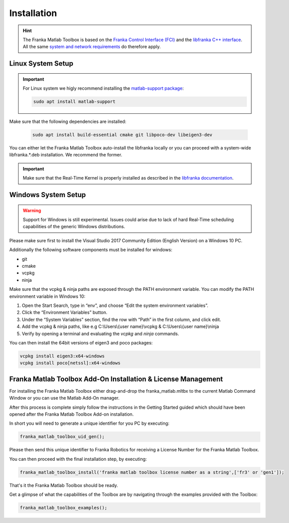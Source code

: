 Installation
============

.. hint::
    The Franka Matlab Toolbox is based on the `Franka Control Interface (FCI) <https://frankaemika.github.io/docs/>`_ and 
    the `libfranka C++ interface <https://frankaemika.github.io/docs/libfranka.html>`_. 
    All the same 
    `system and network requirements <https://frankaemika.github.io/docs/requirements.html>`_  do therefore apply.

Linux System Setup
------------------

.. important::
    For Linux system we higly recommend installing the `matlab-support package <https://packages.ubuntu.com/search?keywords=matlab-support>`_:

    .. code-block:: shell

        sudo apt install matlab-support

Make sure that the following dependencies are installed:

    .. code-block:: shell

        sudo apt install build-essential cmake git libpoco-dev libeigen3-dev

You can either let the Franka Matlab Toolbox auto-install the libfranka locally or you can proceed with
a system-wide libfranka.*.deb installation. We recommend the former.

.. important::
    Make sure that the Real-Time Kernel is properly installed as described in the 
    `libfranka documentation <https://frankaemika.github.io/docs/installation_linux.html#setting-up-the-real-time-kernel>`_.
    
Windows System Setup
--------------------

.. warning::
    Support for Windows is still experimental. Issues could arise due to lack of hard Real-Time scheduling capabilities of the generic Windows distributions.

Please make sure first to install the Visual Studio 2017 Community Edition (English Version) on a Windows 10 PC.

Additionally the following software components must be installed for windows:

* git
* cmake
* vcpkg
* ninja

Make sure that the vcpkg & ninja paths are exposed through the PATH environment variable. 
You can modify the PATH environment variable in Windows 10:

1. Open the Start Search, type in “env”, and choose “Edit the system environment variables”. 
2. Click the “Environment Variables” button. 
3. Under the “System Variables” section, find the row with “Path” in the first column, and click edit. 
4. Add the vcpkg & ninja paths, like e.g C:\\Users\\{user name}\\vcpkg & C:\\Users\\{user name}\\ninja
5. Verify by opening a terminal and evaluating the `vcpkg` and `ninja` commands.  

You can then install the 64bit versions of eigen3 and poco packages:

.. code-block:: shell

    vcpkg install eigen3:x64-windows
    vcpkg install poco[netssl]:x64-windows

Franka Matlab Toolbox Add-On Installation & License Management
--------------------------------------------------------------

For installing the Franka Matlab Toolbox either drag-and-drop the franka_matlab.mltbx
to the current Matlab Command Window or you can use the Matlab Add-On manager.

After this process is complete simply follow the instructions in the Getting Started guided 
which should have been opened after the Franka Matlab Toolbox Add-on installation.

In short you will need to generate a unique identifier for you PC by executing:

.. code-block:: shell

    franka_matlab_toolbox_uid_gen();

Please then send this unique identifier to Franka Robotics for receiving a License Number for
the Franka Matlab Toolbox.

You can then proceed with the final installation step, by executing: 

.. code-block:: shell

    franka_matlab_toolbox_install('franka matlab toolbox license number as a string',['fr3' or 'gen1']);

That's it the Franka Matlab Toolbox should be ready. 

Get a glimpse of what the capabilities of the Toolbox are by navigating through the examples provided with the Toolbox:

.. code-block:: shell

    franka_matlab_toolbox_examples();
